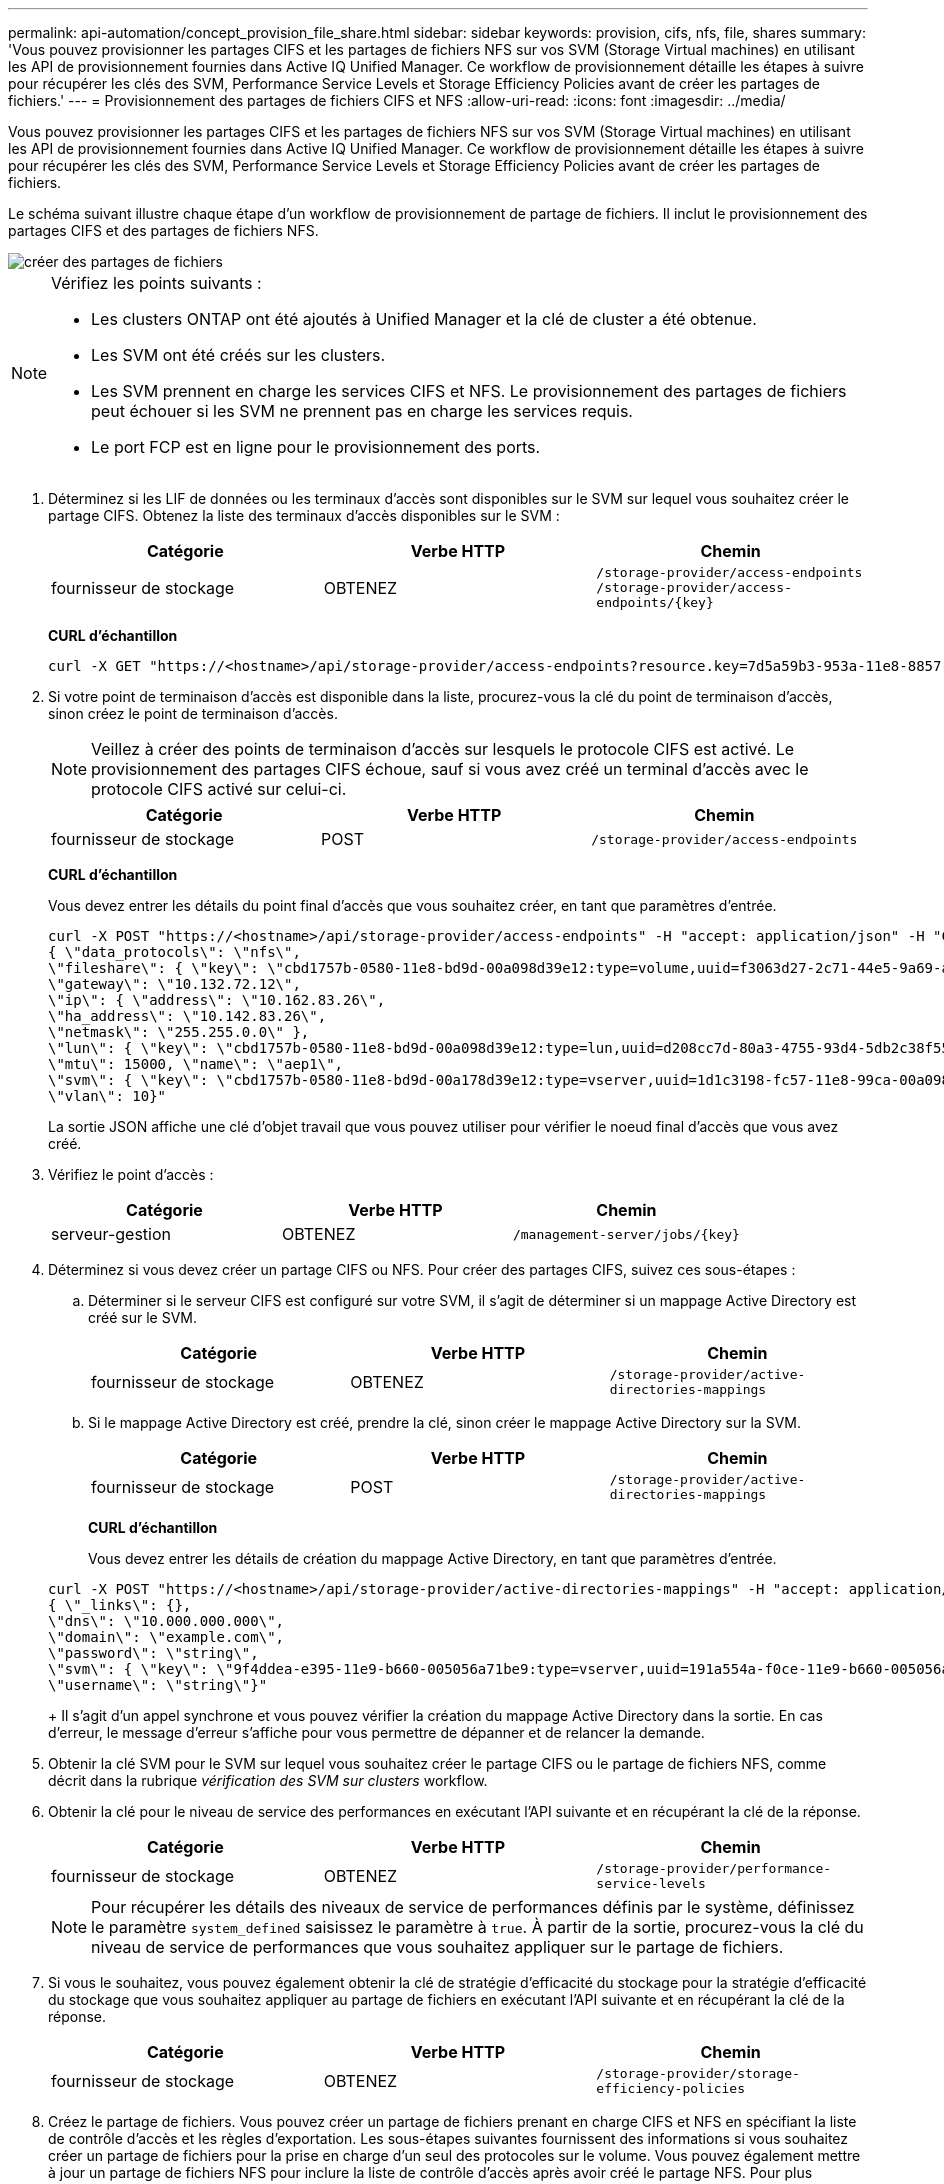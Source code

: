 ---
permalink: api-automation/concept_provision_file_share.html 
sidebar: sidebar 
keywords: provision, cifs, nfs, file, shares 
summary: 'Vous pouvez provisionner les partages CIFS et les partages de fichiers NFS sur vos SVM (Storage Virtual machines) en utilisant les API de provisionnement fournies dans Active IQ Unified Manager. Ce workflow de provisionnement détaille les étapes à suivre pour récupérer les clés des SVM, Performance Service Levels et Storage Efficiency Policies avant de créer les partages de fichiers.' 
---
= Provisionnement des partages de fichiers CIFS et NFS
:allow-uri-read: 
:icons: font
:imagesdir: ../media/


[role="lead"]
Vous pouvez provisionner les partages CIFS et les partages de fichiers NFS sur vos SVM (Storage Virtual machines) en utilisant les API de provisionnement fournies dans Active IQ Unified Manager. Ce workflow de provisionnement détaille les étapes à suivre pour récupérer les clés des SVM, Performance Service Levels et Storage Efficiency Policies avant de créer les partages de fichiers.

Le schéma suivant illustre chaque étape d'un workflow de provisionnement de partage de fichiers. Il inclut le provisionnement des partages CIFS et des partages de fichiers NFS.

image::../media/create_fileshares.gif[créer des partages de fichiers]

[NOTE]
====
Vérifiez les points suivants :

* Les clusters ONTAP ont été ajoutés à Unified Manager et la clé de cluster a été obtenue.
* Les SVM ont été créés sur les clusters.
* Les SVM prennent en charge les services CIFS et NFS. Le provisionnement des partages de fichiers peut échouer si les SVM ne prennent pas en charge les services requis.
* Le port FCP est en ligne pour le provisionnement des ports.


====
. Déterminez si les LIF de données ou les terminaux d'accès sont disponibles sur le SVM sur lequel vous souhaitez créer le partage CIFS. Obtenez la liste des terminaux d'accès disponibles sur le SVM :
+
[cols="3*"]
|===
| Catégorie | Verbe HTTP | Chemin 


 a| 
fournisseur de stockage
 a| 
OBTENEZ
 a| 
`/storage-provider/access-endpoints`
`/storage-provider/access-endpoints/\{key}`

|===
+
*CURL d'échantillon*

+
[listing]
----
curl -X GET "https://<hostname>/api/storage-provider/access-endpoints?resource.key=7d5a59b3-953a-11e8-8857-00a098dcc959" -H "accept: application/json" -H "Authorization: Basic <Base64EncodedCredentials>"
----
. Si votre point de terminaison d'accès est disponible dans la liste, procurez-vous la clé du point de terminaison d'accès, sinon créez le point de terminaison d'accès.
+
[NOTE]
====
Veillez à créer des points de terminaison d'accès sur lesquels le protocole CIFS est activé. Le provisionnement des partages CIFS échoue, sauf si vous avez créé un terminal d'accès avec le protocole CIFS activé sur celui-ci.

====
+
[cols="3*"]
|===
| Catégorie | Verbe HTTP | Chemin 


 a| 
fournisseur de stockage
 a| 
POST
 a| 
`/storage-provider/access-endpoints`

|===
+
*CURL d'échantillon*

+
Vous devez entrer les détails du point final d'accès que vous souhaitez créer, en tant que paramètres d'entrée.

+
[listing]
----
curl -X POST "https://<hostname>/api/storage-provider/access-endpoints" -H "accept: application/json" -H "Content-Type: application/json" -H "Authorization: Basic <Base64EncodedCredentials>"
{ \"data_protocols\": \"nfs\",
\"fileshare\": { \"key\": \"cbd1757b-0580-11e8-bd9d-00a098d39e12:type=volume,uuid=f3063d27-2c71-44e5-9a69-a3927c19c8fc\" },
\"gateway\": \"10.132.72.12\",
\"ip\": { \"address\": \"10.162.83.26\",
\"ha_address\": \"10.142.83.26\",
\"netmask\": \"255.255.0.0\" },
\"lun\": { \"key\": \"cbd1757b-0580-11e8-bd9d-00a098d39e12:type=lun,uuid=d208cc7d-80a3-4755-93d4-5db2c38f55a6\" },
\"mtu\": 15000, \"name\": \"aep1\",
\"svm\": { \"key\": \"cbd1757b-0580-11e8-bd9d-00a178d39e12:type=vserver,uuid=1d1c3198-fc57-11e8-99ca-00a098d38e12\" },
\"vlan\": 10}"
----
+
La sortie JSON affiche une clé d'objet travail que vous pouvez utiliser pour vérifier le noeud final d'accès que vous avez créé.

. Vérifiez le point d'accès :
+
[cols="3*"]
|===
| Catégorie | Verbe HTTP | Chemin 


 a| 
serveur-gestion
 a| 
OBTENEZ
 a| 
`/management-server/jobs/\{key}`

|===
. Déterminez si vous devez créer un partage CIFS ou NFS. Pour créer des partages CIFS, suivez ces sous-étapes :
+
.. Déterminer si le serveur CIFS est configuré sur votre SVM, il s'agit de déterminer si un mappage Active Directory est créé sur le SVM.
+
[cols="3*"]
|===
| Catégorie | Verbe HTTP | Chemin 


 a| 
fournisseur de stockage
 a| 
OBTENEZ
 a| 
`/storage-provider/active-directories-mappings`

|===
.. Si le mappage Active Directory est créé, prendre la clé, sinon créer le mappage Active Directory sur la SVM.
+
[cols="3*"]
|===
| Catégorie | Verbe HTTP | Chemin 


 a| 
fournisseur de stockage
 a| 
POST
 a| 
`/storage-provider/active-directories-mappings`

|===
+
*CURL d'échantillon*

+
Vous devez entrer les détails de création du mappage Active Directory, en tant que paramètres d'entrée.

+
[listing]
----
curl -X POST "https://<hostname>/api/storage-provider/active-directories-mappings" -H "accept: application/json" -H "Content-Type: application/json" -H "Authorization: Basic <Base64EncodedCredentials>"
{ \"_links\": {},
\"dns\": \"10.000.000.000\",
\"domain\": \"example.com\",
\"password\": \"string\",
\"svm\": { \"key\": \"9f4ddea-e395-11e9-b660-005056a71be9:type=vserver,uuid=191a554a-f0ce-11e9-b660-005056a71be9\" },
\"username\": \"string\"}"
----
+
Il s'agit d'un appel synchrone et vous pouvez vérifier la création du mappage Active Directory dans la sortie. En cas d'erreur, le message d'erreur s'affiche pour vous permettre de dépanner et de relancer la demande.



. Obtenir la clé SVM pour le SVM sur lequel vous souhaitez créer le partage CIFS ou le partage de fichiers NFS, comme décrit dans la rubrique _vérification des SVM sur clusters_ workflow.
. Obtenir la clé pour le niveau de service des performances en exécutant l'API suivante et en récupérant la clé de la réponse.
+
[cols="3*"]
|===
| Catégorie | Verbe HTTP | Chemin 


 a| 
fournisseur de stockage
 a| 
OBTENEZ
 a| 
`/storage-provider/performance-service-levels`

|===
+
[NOTE]
====
Pour récupérer les détails des niveaux de service de performances définis par le système, définissez le paramètre `system_defined` saisissez le paramètre à `true`. À partir de la sortie, procurez-vous la clé du niveau de service de performances que vous souhaitez appliquer sur le partage de fichiers.

====
. Si vous le souhaitez, vous pouvez également obtenir la clé de stratégie d'efficacité du stockage pour la stratégie d'efficacité du stockage que vous souhaitez appliquer au partage de fichiers en exécutant l'API suivante et en récupérant la clé de la réponse.
+
[cols="3*"]
|===
| Catégorie | Verbe HTTP | Chemin 


 a| 
fournisseur de stockage
 a| 
OBTENEZ
 a| 
`/storage-provider/storage-efficiency-policies`

|===
. Créez le partage de fichiers. Vous pouvez créer un partage de fichiers prenant en charge CIFS et NFS en spécifiant la liste de contrôle d'accès et les règles d'exportation. Les sous-étapes suivantes fournissent des informations si vous souhaitez créer un partage de fichiers pour la prise en charge d'un seul des protocoles sur le volume. Vous pouvez également mettre à jour un partage de fichiers NFS pour inclure la liste de contrôle d'accès après avoir créé le partage NFS. Pour plus d'informations, reportez-vous à la rubrique _modification des charges de travail du stockage_.
+
.. Pour la création uniquement d'un partage CIFS, collectez les informations de la liste de contrôle d'accès (ACL). Pour créer le partage CIFS, indiquez des valeurs valides pour les paramètres d'entrée suivants. Pour chaque groupe d'utilisateurs que vous attribuez, une liste de contrôle d'accès est créée lorsqu'un partage CIFS/SMB est provisionné. En fonction des valeurs que vous saisissez pour le mappage ACL et Active Directory, le contrôle d'accès et le mappage sont déterminés pour le partage CIFS lors de sa création.
+
*Une commande curl avec des valeurs d'échantillon*

+
[listing]
----
{
  "access_control": {
    "acl": [
      {
        "permission": "read",
        "user_or_group": "everyone"
      }
    ],
    "active_directory_mapping": {
      "key": "3b648c1b-d965-03b7-20da-61b791a6263c"
    },
----
.. Pour la création uniquement d'un partage de fichiers NFS, collectez les informations de l'export policy. Pour créer le partage de fichiers NFS, indiquez des valeurs valides pour les paramètres d'entrée suivants. En fonction de vos valeurs, l'export policy est jointe au partage de fichiers NFS lors de sa création.
+
[NOTE]
====
Lors du provisionnement du partage NFS, vous pouvez créer une export policy en fournissant toutes les valeurs requises ou fournir la clé export policy et réutiliser une export policy existante. Si vous souhaitez réutiliser une export policy pour la machine virtuelle de stockage, vous devez ajouter la clé export policy. À moins que vous ne sachiez la clé, vous pouvez récupérer la clé d'export-policy à l'aide de l' `/datacenter/protocols/nfs/export-policies` API. Pour créer une nouvelle règle, vous devez entrer les règles comme indiqué dans l'exemple suivant. Pour les règles saisies, l'API tente de rechercher une export policy existante en faisant correspondre l'hôte, la VM de stockage et les règles. S'il existe une export policy existante, elle est utilisée. Dans le cas contraire, une nouvelle export-policy est créée.

====
+
*Une commande curl avec des valeurs d'échantillon*

+
[listing]
----
"export_policy": {
      "key": "7d5a59b3-953a-11e8-8857-00a098dcc959:type=export_policy,uuid=1460288880641",
      "name_tag": "ExportPolicyNameTag",
      "rules": [
        {
          "clients": [
            {
              "match": "0.0.0.0/0"
            }
----


+
Après avoir configuré la liste de contrôle d'accès et la stratégie d'exportation, fournissez les valeurs valides des paramètres d'entrée obligatoires pour les partages de fichiers CIFS et NFS :



[NOTE]
====
Storage Efficiency Policy est un paramètre facultatif pour la création de partages de fichiers.

====
[cols="3*"]
|===
| Catégorie | Verbe HTTP | Chemin 


 a| 
fournisseur de stockage
 a| 
POST
 a| 
`/storage-provider/file-shares`

|===
La sortie JSON affiche une clé d'objet travail que vous pouvez utiliser pour vérifier le partage de fichiers que vous avez créé. . Vérifiez la création du partage de fichiers à l'aide de la clé objet travail renvoyée dans l'interrogation du travail :

[cols="3*"]
|===
| Catégorie | Verbe HTTP | Chemin 


 a| 
serveur-gestion
 a| 
OBTENEZ
 a| 
`/management-server/jobs/\{key}`

|===
À la fin de la réponse, vous voyez la clé du partage de fichiers créé.

[listing]
----

    ],
    "job_results": [
        {
            "name": "fileshareKey",
            "value": "7d5a59b3-953a-11e8-8857-00a098dcc959:type=volume,uuid=e581c23a-1037-11ea-ac5a-00a098dcc6b6"
        }
    ],
    "_links": {
        "self": {
            "href": "/api/management-server/jobs/06a6148bf9e862df:-2611856e:16e8d47e722:-7f87"
        }
    }
}
----
. Vérifiez la création du partage de fichiers en exécutant l'API suivante avec la clé renvoyée :
+
[cols="3*"]
|===
| Catégorie | Verbe HTTP | Chemin 


 a| 
fournisseur de stockage
 a| 
OBTENEZ
 a| 
`/storage-provider/file-shares/\{key}`

|===
+
*Sortie JSON échantillon*

+
Vous pouvez voir que la méthode POST de `/storage-provider/file-shares` Appelle en interne toutes les API requises pour chacune des fonctions et crée l'objet. Par exemple, il invoque le `/storage-provider/performance-service-levels/` API permettant d'attribuer le niveau de service de performances au partage de fichiers.

+
[listing]
----
{
    "key": "7d5a59b3-953a-11e8-8857-00a098dcc959:type=volume,uuid=e581c23a-1037-11ea-ac5a-00a098dcc6b6",
    "name": "FileShare_377",
    "cluster": {
        "uuid": "7d5a59b3-953a-11e8-8857-00a098dcc959",
        "key": "7d5a59b3-953a-11e8-8857-00a098dcc959:type=cluster,uuid=7d5a59b3-953a-11e8-8857-00a098dcc959",
        "name": "AFFA300-206-68-70-72-74",
        "_links": {
            "self": {
                "href": "/api/datacenter/cluster/clusters/7d5a59b3-953a-11e8-8857-00a098dcc959:type=cluster,uuid=7d5a59b3-953a-11e8-8857-00a098dcc959"
            }
        }
    },
    "svm": {
        "uuid": "b106d7b1-51e9-11e9-8857-00a098dcc959",
        "key": "7d5a59b3-953a-11e8-8857-00a098dcc959:type=vserver,uuid=b106d7b1-51e9-11e9-8857-00a098dcc959",
        "name": "RRT_ritu_vs1",
        "_links": {
            "self": {
                "href": "/api/datacenter/svm/svms/7d5a59b3-953a-11e8-8857-00a098dcc959:type=vserver,uuid=b106d7b1-51e9-11e9-8857-00a098dcc959"
            }
        }
    },
    "assigned_performance_service_level": {
        "key": "1251e51b-069f-11ea-980d-fa163e82bbf2",
        "name": "Value",
        "peak_iops": 75,
        "expected_iops": 75,
        "_links": {
            "self": {
                "href": "/api/storage-provider/performance-service-levels/1251e51b-069f-11ea-980d-fa163e82bbf2"
            }
        }
    },
    "recommended_performance_service_level": {
        "key": null,
        "name": "Idle",
        "peak_iops": null,
        "expected_iops": null,
        "_links": {}
    },
    "space": {
        "size": 104857600
    },
    "assigned_storage_efficiency_policy": {
        "key": null,
        "name": "Unassigned",
        "_links": {}
    },
    "access_control": {
        "acl": [
            {
                "user_or_group": "everyone",
                "permission": "read"
            }
        ],
        "export_policy": {
            "id": 1460288880641,
            "key": "7d5a59b3-953a-11e8-8857-00a098dcc959:type=export_policy,uuid=1460288880641",
            "name": "default",
            "rules": [
                {
                    "anonymous_user": "65534",
                    "clients": [
                        {
                            "match": "0.0.0.0/0"
                        }
                    ],
                    "index": 1,
                    "protocols": [
                        "nfs3",
                        "nfs4"
                    ],
                    "ro_rule": [
                        "sys"
                    ],
                    "rw_rule": [
                        "sys"
                    ],
                    "superuser": [
                        "none"
                    ]
                },
                {
                    "anonymous_user": "65534",
                    "clients": [
                        {
                            "match": "0.0.0.0/0"
                        }
                    ],
                    "index": 2,
                    "protocols": [
                        "cifs"
                    ],
                    "ro_rule": [
                        "ntlm"
                    ],
                    "rw_rule": [
                        "ntlm"
                    ],
                    "superuser": [
                        "none"
                    ]
                }
            ],
            "_links": {
                "self": {
                    "href": "/api/datacenter/protocols/nfs/export-policies/7d5a59b3-953a-11e8-8857-00a098dcc959:type=export_policy,uuid=1460288880641"
                }
            }
        }
    },
    "_links": {
        "self": {
            "href": "/api/storage-provider/file-shares/7d5a59b3-953a-11e8-8857-00a098dcc959:type=volume,uuid=e581c23a-1037-11ea-ac5a-00a098dcc6b6"
        }
    }
}
----

